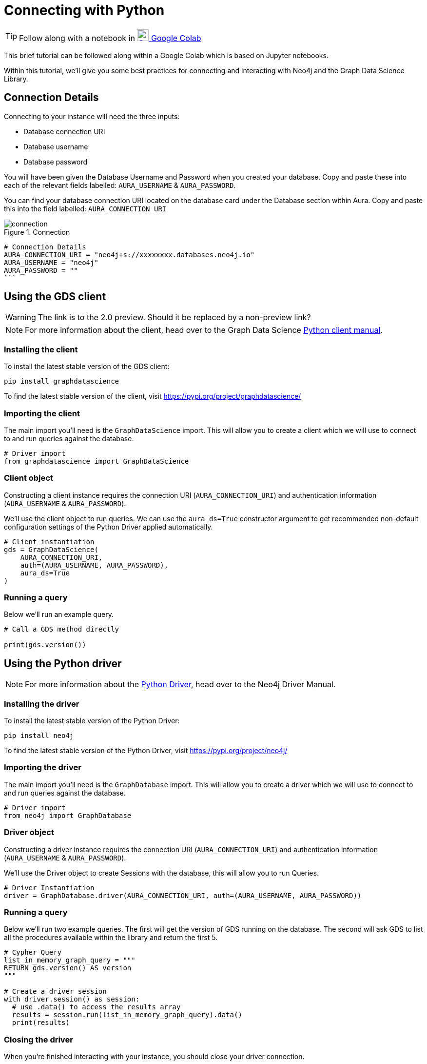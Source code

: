 [[connecting-python]]
= Connecting with Python
:description: This page describes how to connect to AuraDS using Python.

TIP: Follow along with a notebook in https://colab.research.google.com/drive/10XK5_fyNURb1u_gvD_lkt7qQvIxzAhnJ?usp=sharing[image:colab.svg[Colab,24] Google Colab^]

This brief tutorial can be followed along within a Google Colab which is based on Jupyter notebooks.

Within this tutorial, we'll give you some best practices for connecting and interacting with Neo4j and the Graph Data Science Library.

== Connection Details

Connecting to your instance will need the three inputs:

* Database connection URI
* Database username
* Database password

You will have been given the Database Username and Password when you created your database. Copy and paste these into each of the relevant fields labelled: `AURA_USERNAME` & `AURA_PASSWORD`.

You can find your database connection URI located on the database card under the Database section within Aura. Copy and paste this into the field labelled: `AURA_CONNECTION_URI`

image::connection.png[title="Connection"]

[source, python]
----
# Connection Details
AURA_CONNECTION_URI = "neo4j+s://xxxxxxxx.databases.neo4j.io"
AURA_USERNAME = "neo4j"
AURA_PASSWORD = ""
```
----

== Using the GDS client

WARNING: The link is to the 2.0 preview. Should it be replaced by a non-preview link?

[NOTE]
For more information about the client, head over to the Graph Data Science https://neo4j.com/docs/graph-data-science/2.0-preview/python-client/[Python client manual].

=== Installing the client

To install the latest stable version of the GDS client:

[source, shell]
----
pip install graphdatascience
----

To find the latest stable version of the client, visit https://pypi.org/project/graphdatascience/

=== Importing the client

The main import you'll need is the `GraphDataScience` import. This will allow you to create a client which we will use to connect to and run queries against the database.

[source, python]
----
# Driver import
from graphdatascience import GraphDataScience
----

=== Client object

Constructing a client instance requires the connection URI (`AURA_CONNECTION_URI`) and authentication information (`AURA_USERNAME` & `AURA_PASSWORD`).

We'll use the client object to run queries. We can use the `aura_ds=True` constructor argument to get recommended non-default configuration settings of the Python Driver applied automatically.

[source, python]
----
# Client instantiation
gds = GraphDataScience(
    AURA_CONNECTION_URI,
    auth=(AURA_USERNAME, AURA_PASSWORD),
    aura_ds=True
)
----

=== Running a query

Below we'll run an example query.

[source, python]
----
# Call a GDS method directly

print(gds.version())
----

== Using the Python driver

[NOTE]
For more information about the https://neo4j.com/docs/driver-manual/current/get-started[Python Driver], head over to the Neo4j Driver Manual.

=== Installing the driver

To install the latest stable version of the Python Driver:

[source, shell]
----
pip install neo4j
----

To find the latest stable version of the Python Driver, visit https://pypi.org/project/neo4j/

=== Importing the driver

The main import you'll need is the `GraphDatabase` import. This will allow you to create a driver which we will use to connect to and run queries against the database.

[source, python]
----
# Driver import
from neo4j import GraphDatabase
----

=== Driver object

Constructing a driver instance requires the connection URI (`AURA_CONNECTION_URI`) and authentication information (`AURA_USERNAME` & `AURA_PASSWORD`).

We'll use the Driver object to create Sessions with the database, this will allow you to run Queries.

[source, python]
----
# Driver Instantiation
driver = GraphDatabase.driver(AURA_CONNECTION_URI, auth=(AURA_USERNAME, AURA_PASSWORD))
----

=== Running a query

Below we'll run two example queries. The first will get the version of GDS running on the database. The second will ask GDS to list all the procedures available within the library and return the first 5.

[source, python]
----
# Cypher Query
list_in_memory_graph_query = """
RETURN gds.version() AS version
"""

# Create a driver session
with driver.session() as session:
  # use .data() to access the results array
  results = session.run(list_in_memory_graph_query).data()
  print(results)
----

=== Closing the driver

When you're finished interacting with your instance, you should close your driver connection.

[source, python]
----
# Close the Driver connection
driver.close()
----

== References

=== Documentation
* https://neo4j.com/docs/graph-data-science[Neo4j GDSL documentation^]
* https://neo4j.com/docs/driver-manual/current/get-started/[Neo4j driver documentation^]
* https://neo4j.com/developer[Neo4j developer documentation^]

=== Cypher

* Learn more about the https://neo4j.com/docs/cypher-manual/current/[Cypher^] syntax
* The https://neo4j.com/docs/cypher-manual/current/[Cypher reference card^] is also a great resource for understanding how to use Cypher keywords

=== Modelling

* https://neo4j.com/developer/guide-data-modeling/[Data modelling guidelines^]
* https://neo4j.com/developer/modeling-designs/[Data modelling design^]
* https://neo4j.com/developer/graph-model-refactoring/[Refactoring a data model^]
